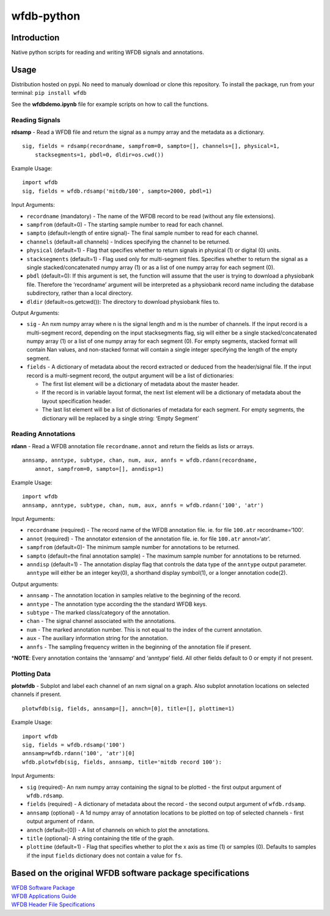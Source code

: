 wfdb-python
===========

|Build Status|

.. figure:: https://raw.githubusercontent.com/MIT-LCP/wfdb-python/master/demoimg1.png
   :alt: wfdb signals

Introduction
------------

Native python scripts for reading and writing WFDB signals and
annotations.

Usage
-----

Distribution hosted on pypi. No need to manualy download or clone this
repository. To install the package, run from your terminal:
``pip install wfdb``

See the **wfdbdemo.ipynb** file for example scripts on how to call the
functions.

Reading Signals
~~~~~~~~~~~~~~~

**rdsamp** - Read a WFDB file and return the signal as a numpy array and
the metadata as a dictionary.

::

    sig, fields = rdsamp(recordname, sampfrom=0, sampto=[], channels=[], physical=1, 
        stacksegments=1, pbdl=0, dldir=os.cwd())

Example Usage:

::

    import wfdb
    sig, fields = wfdb.rdsamp('mitdb/100', sampto=2000, pbdl=1)

Input Arguments:

-  ``recordname`` (mandatory) - The name of the WFDB record to be read
   (without any file extensions).
-  ``sampfrom`` (default=0) - The starting sample number to read for
   each channel.
-  ``sampto`` (default=length of entire signal)- The final sample number
   to read for each channel.
-  ``channels`` (default=all channels) - Indices specifying the channel
   to be returned.
-  ``physical`` (default=1) - Flag that specifies whether to return
   signals in physical (1) or digital (0) units.
-  ``stacksegments`` (default=1) - Flag used only for multi-segment
   files. Specifies whether to return the signal as a single
   stacked/concatenated numpy array (1) or as a list of one numpy array
   for each segment (0).
-  ``pbdl`` (default=0): If this argument is set, the function will
   assume that the user is trying to download a physiobank file.
   Therefore the ‘recordname’ argument will be interpreted as a
   physiobank record name including the database subdirectory, rather
   than a local directory.
-  ``dldir`` (default=os.getcwd()): The directory to download physiobank
   files to.

Output Arguments:

-  ``sig`` - An nxm numpy array where n is the signal length and m is
   the number of channels. If the input record is a multi-segment
   record, depending on the input stacksegments flag, sig will either be
   a single stacked/concatenated numpy array (1) or a list of one numpy
   array for each segment (0). For empty segments, stacked format will
   contain Nan values, and non-stacked format will contain a single
   integer specifying the length of the empty segment.
-  ``fields`` - A dictionary of metadata about the record extracted or
   deduced from the header/signal file. If the input record is a
   multi-segment record, the output argument will be a list of
   dictionaries:

   -  The first list element will be a dictionary of metadata about the
      master header.
   -  If the record is in variable layout format, the next list element
      will be a dictionary of metadata about the layout specification
      header.
   -  The last list element will be a list of dictionaries of metadata
      for each segment. For empty segments, the dictionary will be
      replaced by a single string: ‘Empty Segment’

Reading Annotations
~~~~~~~~~~~~~~~~~~~

**rdann** - Read a WFDB annotation file ``recordname.annot`` and return
the fields as lists or arrays.

::

    annsamp, anntype, subtype, chan, num, aux, annfs = wfdb.rdann(recordname, 
        annot, sampfrom=0, sampto=[], anndisp=1)

Example Usage:

::

    import wfdb
    annsamp, anntype, subtype, chan, num, aux, annfs = wfdb.rdann('100', 'atr')

Input Arguments:

-  ``recordname`` (required) - The record name of the WFDB annotation
   file. ie. for file ``100.atr`` recordname=‘100’.
-  ``annot`` (required) - The annotator extension of the annotation
   file. ie. for file ``100.atr`` annot=‘atr’.
-  ``sampfrom`` (default=0)- The minimum sample number for annotations
   to be returned.
-  ``sampto`` (default=the final annotation sample) - The maximum sample
   number for annotations to be returned.
-  ``anndisp`` (default=1) - The annotation display flag that controls
   the data type of the ``anntype`` output parameter. ``anntype`` will
   either be an integer key(0), a shorthand display symbol(1), or a
   longer annotation code(2).

Output arguments:

-  ``annsamp`` - The annotation location in samples relative to the
   beginning of the record.
-  ``anntype`` - The annotation type according the the standard WFDB
   keys.
-  ``subtype`` - The marked class/category of the annotation.
-  ``chan`` - The signal channel associated with the annotations.
-  ``num`` - The marked annotation number. This is not equal to the
   index of the current annotation.
-  ``aux`` - The auxiliary information string for the annotation.
-  ``annfs`` - The sampling frequency written in the beginning of the
   annotation file if present.

\*\ **NOTE**: Every annotation contains the ‘annsamp’ and ‘anntype’
field. All other fields default to 0 or empty if not present.


Plotting Data
~~~~~~~~~~~~~

**plotwfdb** - Subplot and label each channel of an nxm signal on a
graph. Also subplot annotation locations on selected channels if
present.

::

    plotwfdb(sig, fields, annsamp=[], annch=[0], title=[], plottime=1)

Example Usage:

::

    import wfdb
    sig, fields = wfdb.rdsamp('100')
    annsamp=wfdb.rdann('100', 'atr')[0]
    wfdb.plotwfdb(sig, fields, annsamp, title='mitdb record 100'): 
     

Input Arguments:

-  ``sig`` (required)- An nxm numpy array containing the signal to be
   plotted - the first output argument of ``wfdb.rdsamp``.
-  ``fields`` (required) - A dictionary of metadata about the record -
   the second output argument of ``wfdb.rdsamp``.
-  ``annsamp`` (optional) - A 1d numpy array of annotation locations to
   be plotted on top of selected channels - first output argument of
   ``rdann``.
-  ``annch`` (default=[0]) - A list of channels on which to plot the
   annotations.
-  ``title`` (optional)- A string containing the title of the graph.
-  ``plottime`` (default=1) - Flag that specifies whether to plot the x
   axis as time (1) or samples (0). Defaults to samples if the input
   ``fields`` dictionary does not contain a value for ``fs``.

Based on the original WFDB software package specifications
----------------------------------------------------------

| `WFDB Software Package`_
| `WFDB Applications Guide`_
| `WFDB Header File Specifications`_

.. _WFDB Software Package: http://physionet.org/physiotools/wfdb.shtml
.. _WFDB Applications Guide: http://physionet.org/physiotools/wag/
.. _WFDB Header File Specifications: https://physionet.org/physiotools/wag/header-5.htm


.. |Build Status| image:: https://travis-ci.org/MIT-LCP/wfdb-python.svg?branch=master
   :target: https://travis-ci.org/MIT-LCP/wfdb-python
